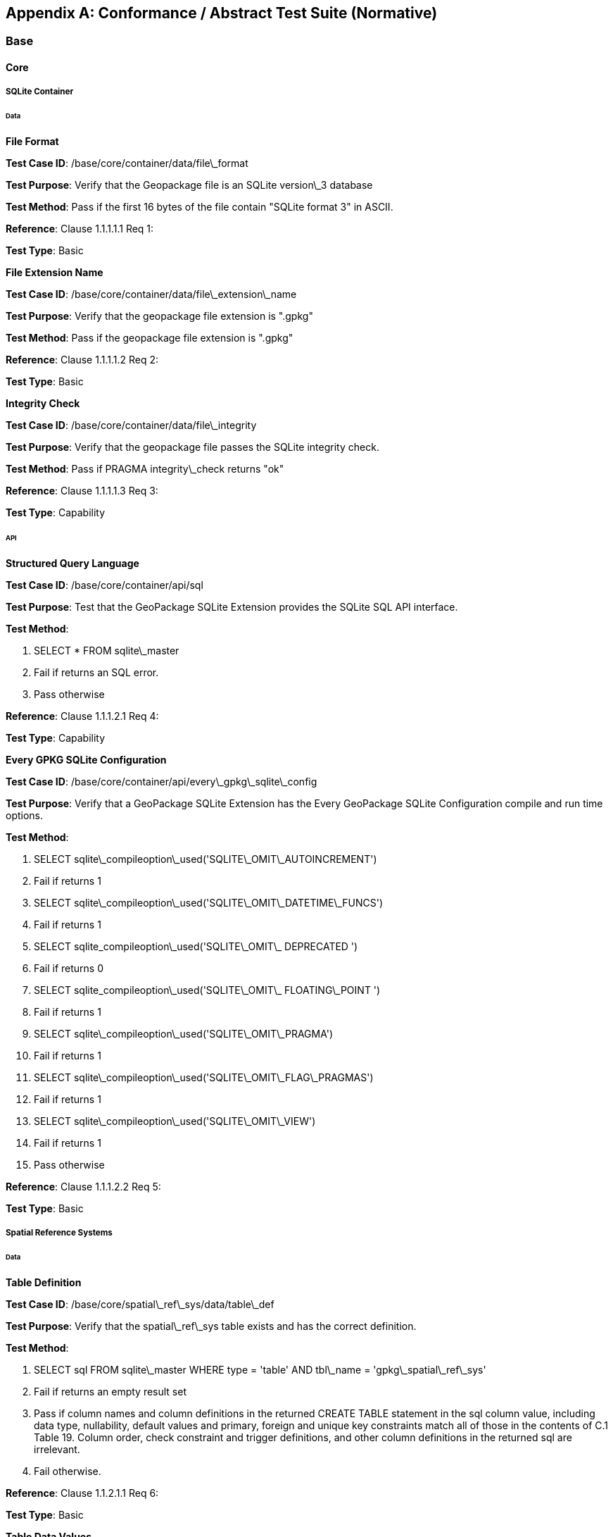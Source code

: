 [appendix]
== Conformance / Abstract Test Suite (Normative)

=== Base

==== Core

===== SQLite Container

====== Data

*File Format* 

**Test Case ID**: /base/core/container/data/file\_format

*Test Purpose*: Verify that the Geopackage file is an SQLite version\_3 database

*Test Method*: Pass if the first 16 bytes of the file contain "SQLite format 3" in ASCII.

*Reference*: Clause 1.1.1.1.1 Req 1:

*Test Type*: Basic

*File Extension Name* 

**Test Case ID**: /base/core/container/data/file\_extension\_name

*Test Purpose*: Verify that the geopackage file extension is ".gpkg"

*Test Method*: Pass if the geopackage file extension is ".gpkg"

*Reference*: Clause 1.1.1.1.2 Req 2:

*Test Type*: Basic
 
*Integrity Check* 

**Test Case ID**: /base/core/container/data/file\_integrity

*Test Purpose*: Verify that the geopackage file passes the SQLite integrity check.

*Test Method*: Pass if PRAGMA integrity\_check returns "ok"

*Reference*: Clause 1.1.1.1.3 Req 3:

*Test Type*: Capability
 
====== API

*Structured Query Language* 

**Test Case ID**: /base/core/container/api/sql

*Test Purpose*: Test that the GeoPackage SQLite Extension provides the SQLite SQL API
 interface.

*Test Method*:

1. SELECT * FROM sqlite\_master
2. Fail if returns an SQL error.
3. Pass otherwise

*Reference*:     Clause 1.1.1.2.1 Req 4:

*Test Type*:     Capability
 
*Every GPKG SQLite Configuration* 

**Test Case ID**: /base/core/container/api/every\_gpkg\_sqlite\_config

*Test Purpose*: Verify that a GeoPackage SQLite Extension has the Every GeoPackage
 SQLite Configuration compile and run time options.

*Test Method*:

1. SELECT sqlite\_compileoption\_used('SQLITE\_OMIT\_AUTOINCREMENT')
2.    Fail if returns 1
3.    SELECT sqlite\_compileoption\_used('SQLITE\_OMIT\_DATETIME\_FUNCS')
4.    Fail if returns 1
5.    SELECT sqlite\_compileoption\_used('SQLITE\_OMIT\_ DEPRECATED ')
6.    Fail if returns 0
7.    SELECT sqlite\_compileoption\_used('SQLITE\_OMIT\_ FLOATING\_POINT ')
8.    Fail if returns 1
9.    SELECT sqlite\_compileoption\_used('SQLITE\_OMIT\_PRAGMA')
10.   Fail if returns 1
11.   SELECT sqlite\_compileoption\_used('SQLITE\_OMIT\_FLAG\_PRAGMAS')
12.   Fail if returns 1
13.   SELECT sqlite\_compileoption\_used('SQLITE\_OMIT\_VIEW')
14.   Fail if returns 1
15.   Pass otherwise

*Reference*:     Clause 1.1.1.2.2 Req 5:

*Test Type*:     Basic

===== Spatial Reference Systems

====== Data

*Table Definition* 


**Test Case ID**: /base/core/spatial\_ref\_sys/data/table\_def

*Test Purpose*: Verify that the spatial\_ref\_sys table exists and has the correct definition.

*Test Method*:

1. SELECT sql FROM sqlite\_master WHERE type = 'table' AND tbl\_name = 'gpkg\_spatial\_ref\_sys'
2. Fail if returns an empty result set
3. Pass if column names and column definitions in the returned CREATE TABLE
    statement in the sql column value, including data type, nullability, default values and
    primary, foreign and unique key constraints match all of those in the contents of C.1
    Table 19. Column order, check constraint and trigger definitions, and other column
    definitions in the returned sql are irrelevant.
4. Fail otherwise.

*Reference*:     Clause 1.1.2.1.1 Req 6:

*Test Type*:     Basic
 
*Table Data Values* 


**Test Case ID**: /base/core/spatial\_ref\_sys/data\_values\_default

*Test Purpose*: Verify that the spatial\_ref\_sys table contains the required default contents.

*Test Method*:

1. SELECT srid, auth\_name, auth\_srid, srtext FROM spatial\_ref\_sys WHERE srid = -1
    returns -1 "NONE" -1 "Undefined", AND
2. SELECT srid, auth\_name, auth\_srid, srtext FROM spatial\_ref\_sys WHERE srid = 0
    returns 0 "NONE" 0 "Undefined", AND
3. SELECT srid, auth\_name, auth\_srid, srtext FROM spatial\_ref\_sys WHERE srid =
    4326 returns 4326 epsg 4326 GEOGCS["WGS 84", DATUM["WGS\_1984",
  SPHEROID["WGS 84",6378137,298.257223563, AUTHORITY["EPSG","7030"]],
  AUTHORITY["EPSG","6326"]],PRIMEM["Greenwich",0,AUTHORITY["EPSG","
  8901"]],UNIT["degree",0.0174532925199433,AUTHORITY["EPSG","9122"]],
  AUTHORITY["EPSG","4326"]] (whitespace irrelevant)
4. Pass if tests 1-3 are met
5. Fail otherwise

*Reference*:     Clause 1.1.2.1.2 Req 7:

*Test Type*:     Capability


**Test Case ID**: /base/core/spatial\_ref\_sys/data\_values\_required

*Test Purpose*: Verify that the spatial\_ref\_sys table contains rows to define all srs\_id values
 used by features and tiles in a GeoPackage.

*Test Method*:

1. SELECT DISTINCT gc.srs\_id AS gc\_srid, srs.srs\_name, srs.srs\_id, srs.organization,
  srs.organization\_coordsys\_id, srs.definition FROM gpkg\_contents AS gc LEFT
  OUTER JOIN gpkg\_spatial\_ref\_sys AS srs ON srs.srs\_id = gc.srs\_id
2. Pass if no returned srs values are NULL.
3. Fail otherwise

*Reference*:     Clause Clause 1.1.2.1.2 Req 7:

===== Test Type: CapabilityContents

======   Data

*Table Definition* 


**Test Case ID**: /base/core/contents/data/table\_def

*Test Purpose*: Verify that the gpkg\_contents table exists and has the correct definition.

*Test Method*:

1. SELECT sql FROM sqlite\_master WHERE type = 'table' AND tbl\_name = 'gpkg\_contents'
2. Fail if returns an empty result set.
3. Pass if the column names and column definitions in the returned CREATE TABLE
  statement, including data type, nullability, default values and primary, foreign and
  unique key constraints match all of those in the contents of C.2 Table 20. Column
  order, check constraint and trigger definitions, and other column definitions in the
  returned sql are irrelevant.
4. Fail Otherwise

*Reference*:     Clause 1.1.3.1.1 Req 9:

*Test Type*:     Basic
 
*Table Data Values* 

**Test Case ID**: /base/core/contents/data/data\_values\_table\_name

*Test Purpose*: Verify that the table\_name column values in the gpkg\_contents table are
 valid.

*Test Method*:

1. SELECT DISTINCT gc.table\_name AS gc\_table, sm.tbl\_name
FROM gpkg\_contents AS ge LEFT OUTER JOIN sqlite\_master AS sm ON
gc.table\_name = sm.tbl\_name
2. Not testable if returns an empty result set.
3. Fail if any gpkg\_contents.table\_name value is NULL
4. Pass otherwise.

*Reference*:    Clause 1.1.3.1.2 Req 10:

*Test Type*:    Capability



**Test Case ID**: /base/core/contents/data/data\_values\_last\_change

*Test Purpose*: Verify that the gpkg\_contents table last\_change column values are in ISO
 8601 [41]format containing a complete date plus UTC hours, minutes, seconds and a
 decimal fraction of a second, with a 'Z' ('zulu') suffix indicating UTC.

*Test Method*:

1. SELECT last\_change from gpkg\_contents.
2. Not testable if returns an empty result set.
3. For each row from step 1
  - Fail if format of returned value does not match yyyy-mm-ddThh:mm:ss.hhhZ
  - Log pass otherwise
4. Pass if logged pass and no fails.

*Reference*:    Clause 1.1.3.1.2 Req 11:

*Test Type*:    Capability



**Test Case ID**: /base/core/contents/data/data\_values\_srs\_id

*Test Purpose*: Verify that the gpkg\_contents table srs\_id column values are defined in the
 gpkg\_spatial\_ref\_sys table.

*Test Method*:

1. SELECT srs\_id FROM gpkg\_contents
2. Not testable if returns an empty result set
3. SELECT srs\_id FROM gpkg\_contents WHERE srs\_id NOT IN (SELECT srs\_id
  FROM gpkg\_spatial\_ref\_sys)
4. Fail if does not return an empty result set
5. SELECT srs\_id FROM gpkg\_contents gc WHERE data\_type = 'features' AND srs\_id
  NOT IN (SELECT srs\_id FROM gpkg\_geometry\_columns WHERE table\_name =
  gc.table\_name)
6. Fail if does not return an empty result set
7. Pass otherwise

*Reference*:    Clause Clause 1.1.3.1.2 Req 12:

*Test Type*:    Capability


=== Options


**Test Case ID**: /opt/valid\_geopackage

*Test Purpose*: Verify that a GeoPackage contains a features or tiles table and gpkg\_contents
 table row describing it.

*Test Method*:

1.   Execute test /opt/features/contents/data/features\_row
2.   Pass if test passed
3.   Execute test /opt/tiles/contents/data/tiles\_row
4.   Pass if test passed
5.   Fail otherwise

*Reference*:     Clause 2 Req 13:

*Test Type*:     Capability
 
==== Features

===== Contents

======   Data

*Contents Table Feature Row* 


**Test Case ID**: /opt/features/contents/data/features\_row

*Test Purpose*: Verify that the gpkg\_contents table\_name value table exists, and is
 apparently not a tiles table for every row with a data\_type column value of "features"

*Test Method*:

1. SELECT table\_name FROM gpkg\_contents where data\_type="features"
2. Fail if returns empty result set
3. For each row from step 1
  * PRAGMA table\_info(table\_name)
  * Fail if returns an empty result set
  * Fail if result set contains four rows where the name column values are "zoom\_level","tile\_column","tile\_row", and "tile\_data"
  * Fail if result set does not contain one row where the pk column value is 1 and the type column value is "INTEGER"
4. Pass if no fails

*Reference*:     Clause 2.1.2.1.1 Req 14:

*Test Type*:     Capability
 
===== Geometry Encoding

======   Data

*BLOB Format* 


**Test Case ID**: /opt/features/geometry\_encoding/data/blob

*Test Purpose*: Verify that geometries stored in feature table geometry columns are encoded
 in the GeoPackageBinary format.

*Test Method*:

1. SELECT table\_name AS tn, column\_name AS cn FROM gpkg\_geometry\_columns
  WHERE table\_name IN (SELECT table\_name FROM gpkg\_contents WHERE
  data\_type = 'features')
2. Not testable if returns an empty result set
3. For each row from step 1
  * SELECT cn FROM tn
  * Not testable if none found
  * For each cn value from step a
      -  Fail if the first three bytes of each gc are not "GPB"
      -  Fail if gc.version\_number is not 0
      -  Fail if ST\_IsEmpty(cn value) = 1 and gc.flags.envelope != 0 and envelope values are not NaN
4. Pass if no fails

*Reference*:    Clause 2.1.3.1.1 Req 15:

*Test Type*:    Capability
 
======   API

*Minimal Runtime SQL Functions* 


**Test Case ID**: /opt/features/geometry\_encoding/sql\_func

*Test Purpose*: Verify that a GeoPackage SQLite Extension provides the GeoPackage
 Minimal Runtime SQL functions.

*Test Method*:

1. Open Geometry Test Data Set GeoPackage with GeoPackage SQLite Extension
2. For each Geometry Test Data Set &lt;gtype\_test&gt; data table row for each assignable
      (gtype, atype) and non-assignable (ntype, atype) combination of geometry type in
      Annex G, for an assortment of srs\_ids, for an assortment of coordinate values,
      without and with z and / or m values, in both big and little endian encodings:
      - SELECT 'Fail' FROM &lt;gtype\_test&gt; WHERE ST\_SRID(geom) != srs\_id
      - SELECT 'Fail' FROM &lt;gtype\_test&gt; WHERE ST\_GeometryType(geom) !=
          atype
      - SELECT 'Fail' FROM &lt;gtype\_test&gt; WHERE GPKG\_IsAssignable(gtype,
          atype) = 0
      - SELECT 'Fail' FROM &lt;gtype\_test&gt; WHERE GPKG\_IsAssignable(ntype,
          atype) = 1
      - SELECT 'Fail' FROM &lt;gtype\_test&gt; WHERE ST\_Is3D(geom) != is3d
      - SELECT 'Fail' FROM &lt;gtype\_test&gt; WHERE ST\_IsMeasured(geom) != ism
      - SELECT 'Fail' FROM &lt;gtype\_test&gt; WHERE ST\_MinX(geom) != minx
      - SELECT 'Fail' FROM &lt;gtype\_test&gt; WHERE ST\_MaxX(geom) != maxx
      - SELECT 'Fail' FROM &lt;gtype\_test&gt; WHERE ST\_MinY(geom) != miny
      - SELECT 'Fail' FROM &lt;gtype\_test&gt; WHERE ST\_MaxY(geom) != maxy
      - SELECT 'Fail' FROM &lt;gtype\_test&gt; WHERE ST\_MinZ(geom) != minz
      - SELECT 'Fail' FROM &lt;gtype\_test&gt; WHERE ST\_MaxZ(geom) != maxz
      - SELECT 'Fail' FROM &lt;gtype\_test&gt; WHERE ST\_MinM(geom) != minm
      - SELECT 'Fail' FROM &lt;gtype\_test&gt; WHERE ST\_MaxM(geom) != maxm
3. Pass if no 'Fail' selected from step 2

*Reference*:    Clause 2.1.3.2.1 Req 16:

*Test Type*:    Capability
 
===== Geometry Types

======  Data

*Core Types* 

**Test Case ID**: /opt/features/geometry\_encoding/data/core\_types\_existing\_sparse\_data

*Test Purpose*: Verify that existing basic simple feature geometries are stored in valid GeoPackageBinary format encodings.

*Test Method*:

1. SELECT table\_name FROM gpkg\_geometry\_columns
2. Not testable if returns an empty result set
3. SELECT table\_name AS tn, column\_name AS cn FROM gpkg\_geometry\_columns
    WHERE table\_name IN (SELECT table\_name FROM gpkg\_contents WHERE
    data\_type = 'features'),
4. Fail if returns an empty result set
5. For each row from step 3
     - SELECT cn FROM tn;
     - For each row from step a, if bytes 2-5 of cn.wkb as uint32 in endianness of
            gc.wkb byte 1of cn from #1 are a geometry type value from Annex G Table 46,
            then
         +     Log cn.header values, wkb endianness and geometry type
         +     If cn.wkb is not correctly encoded per ISO 13249-3 clause 5.1.46 then log
                fail
         +      If cn.flags.E is 1 - 4 and some cn.wkbx is outside of cn.envelope.minx,maxx
                then log fail
         +      If cn.flags.E is 1 - 4 and some gc.wkby is outside of cn.envelope.miny,maxy
                then log fail
         +      If cn.flags.E is 2,4 and some gc.wkb.z is outside of cnenvelope.minz,maxz
                then log fail
         +      If cn.flags.E is 3,4 and some gc.wkb.m is outside of cn.envelope.minm,maxm
                then log fail
         +      If cn.flags.E is 5-7 then log fail
         +      Otherwise log pass

6. Pass if log contanins pass and no fails

*Reference*:     Clause 2.1.4.1.1 Req 17:

*Test Type*:     Capability


**Test Case ID**: /opt/features/geometry\_encoding/data/core\_types\_all\_types\_test\_data

*Test Purpose*: Verify that all basic simple feature geometry types and options are stored in valid GeoPackageBinary format encodings.

*Test Method*:

1. Open GeoPackage that has feature geometry values of geometry type in Annex G, for
  an assortment of srs\_ids, for an assortment of coordinate values, without and with z
  and / or m values, in both big and little endian encodings:
2. /opt/features/geometry\_encoding/data/core\_types\_existing\_sparse\_data
3. Pass if log contains pass record for big and little endian GPB headers containing big
  and little endian WKBs for 0-1 envelope contents indicator codes for every geometry
  type value from Annex G Table 46 without and with z and/or m values.
4. Fail otherwise

*Reference*:     Clause 2.1.4.1.1 Req 17:

*Test Type*:     Capability
 
===== Geometry Columns

====== Data

*Table Definition* 


**Test Case ID**: /opt/features/geometry\_columns/data/table\_def

*Test Purpose*: Verify that the gpkg\_geometry\_columns table exists and has the correct
 definition.

*Test Method*:

1. SELECT sql FROM sqlite\_master WHERE type = 'table' AND tbl\_name =
    'gpkg\_geometry\_columns'
2. Fail if returns an empty result set.
3. Pass if the column names and column definitions in the returned Create TABLE
    statement in the sql column value, including data type, nullability, default values and
    primary, foreign and unique key constraints match all of those in the contents of C.4
    Table 22. Column order, check constraint and trigger definitions, and other column
    definitions in the returned sql are irrelevant.
4. Fail otherwise.

*Reference*:     Clause 2.1.5.1.1 Req 18:

*Test Type*:     Basic
 
*Table Data Values* 


**Test Case ID**: /opt/features/geometry\_columns/data/data\_values\_table\_name

*Test Purpose*: Verify that the table\_name column values in the gpkg\_geometry\_columns
 table are valid.

*Test Method*:

1. SELECT DISTINCT table\_name FROM gpkg\_geometry columns
2. Not testable if returns an empty result set.
3. For each row from setp 1
    - Fail if table\_name value is NULL
4. SELECT DISTINCT ggc.table\_name AS ggc\_table, gc.table\_name
    FROM gpkg\_geometry\_columns AS ggc LEFT OUTER JOIN geopackage\_contents
    AS gc ON ggc.table\_name = gc.table\_name
5. For each row from step 4
    - Fail if ggc.table\_name != gc.table\_name
6. Pass if no fails.

*Reference*:     Clause 2.1.5.1.2 Req 19:

*Test Type*:     Capability



**Test Case ID**: /opt/features/geometry\_columns/data/data\_values\_column\_name

*Test Purpose*: Verify that the column\_name column values in the gpkg\_geometry\_columns
table are valid.

*Test Method*:

1. SELECT table\_name, column\_name FROM gpkg\_geometry\_columns
2. Not testable if returns an empty result set
3. For each row from step 1
    - PRAGMA table\_info(table\_name)
    - Fail if gpkg\_geometry\_columns.column\_name value does not equal a name
	column value returned by PRAGMA table\_info.

Pass if no fails.

*Reference*:   Clause 2.1.5.1.2 Req 20:

*Test Type*: Capability


**Test Case ID**: /opt/features/geometry\_columns/data/data\_values\_geometry\_type\_name

*Test Purpose*: Verrify that the geometry\_type\_name column values in the
gpkg\_geometry\_columns table are valid.

*Test Method*:

1. SELECT DISTINCT geometry\_type\_name from gpkg\_geometry\_columns
2. Not testable if returns an empty result set
3. For each row from step 1
    - Fail if a returned geometry\_type value is not in Table 46 or Table 47 in Annex G
4. Pass if no fails.

*Reference*:     Clause 2.1.5.1.2 Req 21:

*Test Type*:     Capability


**Test Case ID**: /opt/features/geometry\_columns/data/data\_values\_srs\_id

*Test Purpose*: Verify that the gpkg\_geometry\_columns table srs\_id column values are
defined in the gpkg\_spatial\_ref\_sys table.

*Test Method*:

1. SELECT srs\_id FROM gpkg\_geometry\_columns
2. Not testable if returns an empty result set
3. SELECT srs\_id FROM gpkg\_geometry\_columns WHERE srs\_id NOT IN (SELECT
    srs\_id FROM gpkg\_spatial\_ref\_sys)
4. Fail if does not return an empty result set
5. Pass otherwise.

*Reference*:     Clause 2.1.5.1.2 Req 22:

*Test Type*:     Capability


**Test Case ID**: /opt/features/geometry\_columns/data/data\_values\_z

*Test Purpose*: Verify that the gpkg\_geometry\_columns table z column values are valid.

*Test Method*:

1.   SELECT z FROM gpkg\_geometry\_columns
2.   Not testable if returns an empty result set
3.   SELECT z FROM gpkg\_geometry\_columns WHERE z NOT IN (1,2,3)
4.   Fail if does not return an empty result set
5.   Pass otherwise.

*Reference*:     Clause 2.1.5.1.2 Req 23:

*Test Type*:     Capability



**Test Case ID**: /opt/features/geometry\_columns/data/data\_values\_m

*Test Purpose*: Verify that the gpkg\_geometry\_columns table m column values are valid.

*Test Method*:

1.   SELECT m FROM gpkg\_geometry\_columns
2.   Not testable if returns an empty result set
3.   SELECT m FROM gpkg\_geometry\_columns WHERE m NOT IN (1,2,3)
4.   Fail if does not return an empty result set
5.   Pass otherwise.

*Reference*:     Clause 2.1.5.1.2 Req 24:

*Test Type*:     Capability


===== Vector Features User Data Tables

====== Data

*Table Definition* 


**Test Case ID**: /opt/features/vector\_features/data/feature\_table\_integer\_primary\_key

*Test Purpose*: Verify that every vector features user data table has an integer primary key.

*Test Method*:

1. SELECT table\_name FROM gpkg\_contents WERE data\_type = 'features'
2. Not testable if returns an empty result set
3. For each row from step 1
   - PRAGMA table\_info(table\_name)
   - Fail if returns an empty result set
   - Fail if result set does not contain one row where the pk column value is 1 and the not
       null column value is 1 and the type column value is "INTEGER"
4. Pass if no fails.

*Reference*:     Clause 2.1.6.1.1 Req 25:

*Test Type*:     Basic

**Test Case ID**: /opt/features/vector/features/data/feature\_table\_one\_geometry\_column

*Test Purpose*: Verify that every vector features user data table has one geometry column.

*Test Method*:

1. SELECT table\_name FROM gpkg\_contents WERE data\_type = 'features'
2. Not testable if returns an empty result set
3. For each row table name from step 1
   - SELECT column\_name from gpkg\_geometry\_columns where table\_name = row
       table name
   - Fail if returns more than one column name
4. Pass if no fails
  
*Reference*: Clause 2.1.6.1.1 Req 26:
  
*Test Type*: Capability

*Table Data Values* 

**Test Case ID**: /opt/features/vector\_features/data/data\_values\_geometry\_type

*Test Purpose*: Verify that the geometry type of feature geometries are of the type or are
 assignable for the geometry type specified by the gpkg\_geometry columns table
 geometry\_type\_name column value.

*Test Method*:

1. SELECT table\_name AS tn, column\_name AS cn, geometry\_type\_name AS gt\_name
  FROM gpkg\_geometry\_columns WHERE table\_name IN (SELECT table\_name
  FROM gpkg\_contents WHERE data\_type = 'features')
2. Not testable if returns an empty result set
3. For each row from step 1
  - SELECT DISTINCT ST\_GeometryType(cn) FROM tn
  - For each row actual\_type\_name from step a
      +    SELECT GPKG\_IsAssignable(geometry\_type\_name, actual\_type\_name)
      +    Fail if any returned 0
4. Pass if no fails

*Reference*:     Clause 2.1.6.1.2 Req 27:

*Test Type*:     Capability



**Test Case ID**: /opt/features/vector\_features/data/tata\_value\_geometry\_srs\_id

*Test Purpose*: Verify the the srs\_id of feature geometries are the srs\_id specified for the
 gpkg\_geometry\_columns table srs\_id column value.

*Test Method*:

1. SELECT table\_name AS tn, column\_name AS cn, srs\_id AS gc\_srs\_id FROM
  gpkg\_geometry\_columns WHERE table\_name IN (SELECT table\_name FROM
  gpkg\_contents where data\_type = 'features')
2. Not testable if returns an empty result set
3. For each row from step 1
  - SELECT DISTINCT st\_srid(cn) FROM tn
  - For each row from step a
    +     Fail if returnvalue not equal to gc\_srs\_id
4. Pass if no fails

*Reference*:     Clause 2.1.6.1.2 Req 28:

*Test Type*:     Capability
 
==== Tiles

===== Contents

======   Data

*Contents Table - Tiles Row* 


**Test Case ID**: /opt/tiles/contents/data/tiles\_row

*Test Purpose*: Verify that the gpkg\_contents table\_name value table exists and is apparently
 a tiles table for every row with a data\_type column value of "tiles".

*Test Method*:

1. SELECT table\_name FROM gpkg\_contents WHERE data\_type = "tiles"
2. Fail if returns empty result set
3. For each row from step 1
  - PRAGMA table\_info(table\_name)
  - Fail if returns an empty result set
  - Fail if result set does not contain one row where the pk column value is 1 and the
      not null column value is 1 and the type column value is "INTEGER"and the
      name column value is "id"
  - Fail if result set does not contain four other rows where the name column values
      are "zoom\_level","tile\_column","tile\_row", and "tile\_data".
4. Pass if no fails.

*Reference*:     Clause 2.2.2.1.1 Req 29:

*Test Type*:     Capability
 
===== Zoom Levels

======   Data

*Zoom Times Two* 


**Test Case ID**: /opt/tiles/zoom\_levels\_data\_zoom\_times\_two

*Test Purpose*: Verify that by default zoom level pixel sizes for tile matrix user data tables
 vary by powers of 2 between adjacent zoom levels in the tile matrix metadata table.

*Test Method*:

1. SELECT CASE
  WHEN (SELECT tbl\_name FROM sqlite\_master WHERE tbl\_name =
  'gpkg\_extensions') = 'gpkg\_extensions' THEN
  (SELECT table\_name FROM geopackage\_contents WHERE data\_type = 'tiles' AND
  table\_name NOT IN
    (SELECT table\_name from gpkg\_extensions WHERE extension\_name =
  'gpkg\_zoom\_other'))
  ELSE (SELECT table\_name FROM geopackage\_contents WHERE data\_type =
  'tiles')
  END;
2. Not testable if returns empty result set
3. For each row table\_name from step 1
  - SELECT zoom\_level, pixel\_x\_size, pixel\_y\_size FROM tile\_matrix\_metadata
	WHERE table\_name = selected table name ORDER BY zoom\_level ASC
  - Not testable if returns empty result set, or only one row
  - Not testable if there are not two rows with adjacent zoom levels
  - Fail if any pair of rows for adjacent zoom levels have pixel\_x\_size or
      pixel\_y\_size values that differ by other than powers of two
4. Pass if no fails

*Reference*:      Clause 2.2.3.1.1 Req 30:

*Test Type*:      Capability

===== Tile Encoding PNG

====== Data

*MIME Type PNG* 


**Test Case ID**: /opt/tiles/tiles\_encoding/data/mime\_type\_png

*Test Purpose*: Verify that a tile matrix user data table that contains tile data that is not
 MIME type image/jpeg by default contains tile data in MIME type image/png.

*Test Method*:

1. SELECT CASE
    WHEN (SELECT tbl\_name FROM sqlite\_master WHERE tbl\_name =
    'gpkg\_extensions') = 'gpkg\_extensions' THEN
    (SELECT table\_name FROM geopackage\_contents WHERE data\_type = 'tiles' AND
    table\_name NOT IN
    (SELECT table\_name from gpkg\_extensions WHERE extension\_name IN
    ('gpkg\_webp','gpkg\_tiff','gpkg\_nitf')))
    ELSE (SELECT table\_name FROM geopackage\_contents WHERE data\_type =
    'tiles')
    END;
2. Not testable if returns empty result set
3. For each row tbl\_name from step 1
    - SELECT tile\_data FROM tbl\_name
    - For each row tile\_data from step a
	+ Pass if tile data in MIME type image/png
4. Fail if no passes

*Reference*:      Clause 2.2.4.1.1 Req 31:

*Test Type*:      Capability
 
===== Tile Encoding JPEG

====== Data

*MIME Type JPEG* 


**Test Case ID**: /opt/tiles/tiles\_encoding/data/mime\_type\_jpeg

*Test Purpose*: Verify that a tile matrix user data table that contains tile data that is not
 MIME type image/png by default contains tile data in MIME type image/jpeg.

*Test Method*:

1. SELECT CASE
  WHEN (SELECT tbl\_name FROM sqlite\_master WHERE tbl\_name =
  'gpkg\_extensions') = 'gpkg\_extensions' THEN
  (SELECT table\_name FROM geopackage\_contents WHERE data\_type = 'tiles' AND
  table\_name NOT IN
    (SELECT table\_name from gpkg\_extensions WHERE extension\_name IN
  ('gpkg\_webp','gpkg\_tiff','gpkg\_nitf')))
  ELSE (SELECT table\_name FROM geopackage\_contents WHERE data\_type =
  'tiles')
  END;
2. Not testable if returns empty result set
3. For each row tbl\_name from step 1
  - SELECT tile\_data FROM tbl\_name
  - For each row tile\_data from step a
      +   Pass if tile data in MIME type image/jpeg
4. Fail if no passes

*Reference*:    Clause 2.2.5.1.1 Req 32:

*Test Type*:    Capability
 
===== Tile Matrix Metadata

====== Data

*Table Definition* 


**Test Case ID**: /opt/tiles/tile\_matrix\_metadata/data/table\_def

*Test Purpose*: Verify that the gpkg\_tile\_matrix\_metadata table exists and has the correct
 definition.

*Test Method*:

1. SELECT sql FROM sqlite\_master WHERE type = 'table' AND tbl\_name =
  'gpkg\_tile\_matrix\_metadata'
2. Fail if returns an empty result set.
3. Pass if the column names and column definitions in the returned CREATE TABLE
  statement in the sql column value,, including data type, nullability, default values and
  primary, foreign and unique key constraints match all of those in the contents of C.7
  Table 25. Column order, check constraint and trigger definitions, and other column
  definitions in the returned sql are irrelevant.
4. Fail otherwise.

*Reference*:    Clause 2.2.6.1.1 Req 33:

*Test Type*:    Basic


*Table Data Values* 

**Test Case ID**: /opt/tiles/tile\_matrix\_metadata/data\_values\_table\_name

*Test Purpose*: Verify that values of the gpkg\_tile\_matrix\_metadata table\_name column
 reference values in the gpkg\_contents table\_name column for rows with a data type of
 "tiles".

*Test Method*:

1. SELECT table\_name FROM gpkg\_tile\_matrix\_metadata
2. Not testable if returns an empty result set
3. SELECT table\_name FROM gpkg\_tile\_matrix\_metadata tmm WHERE table\_name
    NOT IN (SELECT table\_name FROM gpkg\_contents gc WHERE tmm.table\_name =
    gc.table\_name)
4. Fail if result set contains any rows
5. Pass otherwise
  
*Reference*:    Clause 2.2.6.1.2 Req 34:

*Test Type*:    Capability


**Test Case ID**: /opt/tiles/tile\_matrix\_metadata/data/data\_values\_zoom\_level\_rows

*Test Purpose*: Verify that the gpkg\_tile\_matrix\_metadata table contains a row record for
each zoom level that contains one or more tiles in each tile matrix user data table.

*Test Method*:

1. SELECT table\_name AS &lt;user\_data\_tiles\_table&gt; from gpkg\_contents where
    data\_type = 'tiles'
2. Not testable if returns an empty result set
3. For each row from step 1
    - SELECT DISTINCT gtmm.zoom\_level AS gtmm\_zoom, udt.zoom\_level AS
	udtt\_zoom FROM tile\_matrix\_metadata AS gtmm
	LEFT OUTER JOIN &lt;user\_data\_tiles\_table&gt; AS udtt ON udtt.zoom\_level =
	gtmm.zoom\_level AND gtmm.t\_table\_name = '&lt;user\_data\_tiles\_table&gt;'
    - Fail if any gtmm\_zoom column value in the result set is NULL
4. Pass if no fails

*Reference*:    Clause 2.2.6.1.2 Req 35:

*Test Type*:    Capability


**Test Case ID**: /opt/tiles/tile\_matrix\_metadata/data/data\_values\_zoom\_level

*Test Purpose*: Verify that zoom level column values in the gpkg\_tile\_matrix\_metadata table
are not negative.

*Test Method*:

1.   SELECT zoom\_level FROM gpkg\_tile\_matrix\_metadata
2.   Not testable if returns an empty result set
3.   SELECT min(zoom\_level) FROM gpkg\_tile\_matrix\_metadata.
4.   Fail if less than 0.
5.   Pass otherwise.

*Reference*:    Clause 2.2.6.1.2 Req 36:

*Test Type*:    Capability


**Test Case ID**: /opt/tiles/tile\_matrix\_metadata/data/data\_values\_matrix\_width

*Test Purpose*: Verify that the matrix\_width values in the gpkg\_tile\_matrix\_metadata table
are valid.

*Test Method*:

1.   SELECT matrix\_width FROM gpkg\_tile\_matrix\_metadata
2.   Not testable if returns an empty result set
3.   SELECT min(matrix\_width) FROM gpkg\_tile\_matrix\_metadata.
4.   Fail if less than 1.
5.   Pass otherwise.

*Reference*:     Clause 2.2.6.1.2 Req 37:

*Test Type*:     Capabilty


**Test Case ID**: /opt/tiles/tile\_matrix\_metadata/data/data\_values\_matrix\_height

*Test Purpose*: Verify that the matrix\_height values in the gpkg\_tile\_matrix\_metadata table
are valid.

*Test Method*:

1.   SELECT matrix\_height FROM gpkg\_tile\_matrix\_metadata
2.   Not testable if returns an empty result set
3.   SELECT min(matrix\_height) FROM gpkg\_tile\_matrix\_metadata.
4.   Fail if less than 1.
5.   Pass otherwise.

*Reference*:     Clause 2.2.6.1.2 Req 38:

*Test Type*:     Capability


**Test Case ID**: /opt/tiles/tile\_matrix\_metadata/data/data\_values\_tile\_width

*Test Purpose*: Verify that the tile\_width values in the gpkg\_tile\_matrix\_metadata table are
valid.

*Test Method*:

1.   SELECT tile\_width FROM gpkg\_tile\_matrix\_metadata
2.   Not testable if returns an empty result set
3.   SELECT min(tile\_width) FROM gpkg\_tile\_matrix\_metadata.
4.   Fail if less than 1.
5.   Pass otherwise.

*Reference*:     Clause 2.2.6.1.2 Req 39:

*Test Type*:     Capability


**Test Case ID**: /opt/tiles/tile\_matrix\_metadata/data/data\_values\_tile\_height

*Test Purpose*: Verify that the tile\_height values in the gpkg\_tile\_matrix\_metadata table are
valid.

*Test Method*:

1. SELECT tile\_height FROM gpkg\_tile\_matrix\_metadata
2.   Not testable if returns an empty result set
3.   SELECT min(tile\_height) FROM gpkg\_tile\_matrix\_metadata.
4.   Fail if less than 1.
5.   Pass otherwise.

*Reference*:    Clause 2.2.6.1.2 Req 40:

*Test Type*:    Capability


**Test Case ID**: /opt/tiles/tile\_matrix\_metadata/data/data\_values\_pixel\_x\_size

*Test Purpose*: Verify that the pixel\_x\_size values in the gpkg\_tile\_matrix\_metadata table
are valid.

*Test Method*:

1.   SELECT pixel\_x\_size FROM gpkg\_tile\_matrix\_metadata
2.   Not testable if returns an empty result set
3.   SELECT min(pixel\_x\_size) FROM gpkg\_tile\_matrix\_metadata.
4.   Fail if less than 0.
5.   Pass otherwise.

*Reference*:    Clause 2.2.6.1.2 Req 41:

*Test Type*:    Capability


**Test Case ID**: /opt/tiles/tile\_matrix\_metadata/data/data\_values\_pixel\_y\_size

*Test Purpose*: Verify that the pixel\_y\_size values in the gpkg\_tile\_matrix\_metadata table
are valid.

*Test Method*:

1.   SELECT pixel\_y\_size FROM gpkg\_tile\_matrix\_metadata
2.   Not testable if returns an empty result set
3.   SELECT min(pixel\_y\_size) FROM gpkg\_tile\_matrix\_metadata.
4.   Fail if less than 0.
5.   Pass otherwise.

*Reference*:    Clause 2.2.6.1.2 Req 42:

*Test Type*:    Capability


**Test Case ID**: /opt/tiles/tile\_matrix\_metadata/data/data\_values\_pixel\_size\_sort

*Test Purpose*: Verify that the pixel\_x\_size and pixel\_y\_size column values for zoom level
column values in a gpkg\_tile\_matrix\_metadata table sorted in ascending order are sorted in
descending order, showing that lower zoom levels are zoomed "out".

*Test Method*:

1. SELECT table\_name FROM gpkg\_contents WHERE data\_type = 'tiles'
2. Not testable if returns empty result set
3. For each row table\_name from step 1
    - SELECT zoom\_level, pixel\_x\_size, pixel\_y\_size from
	gpkg\_tile\_matrix\_metadata WHERE table\_name = row table name ORDER BY
	zoom\_level ASC
    - Not testable if returns empty result set
    - Fail if pixel\_x\_sizes are not sorted in descending order
    - Fail if pixel\_y\_sizes are not sorted in descending order
4. Pass if testable and no fails

*Reference*:     Clause 2.2.6.1.2 Req 43:

*Test Type*:     Capability

===== Tile Matrix User Data

====== Data

*Table Definition* 


**Test Case ID**: /opt/tiles/tile\_matrix/data/table\_def

*Test Purpose*: Verify that multiple tile matrix sets are stored in different tiles tables with
 unique names containing the required columns.

*Test Method*:

1. SELECT COUNT(table\_name) FROM gpkg\_contents WERE data\_type = "tiles"
2. Fail if less than 2
3. SELECT table\_name FROM gpkg\_contents WHERE data\_type = "tiles"
4. For each row from step 3
    - PRAGMA table\_info(table\_name)
    - Fail if returns an empty result set
    - Fail if result set does not contain one row where the pk column value is 1 and the
	not null column value is 1 and the type column value is "INTEGER"and the
	name column value is "id"
    - Fail if result set does not contain four other rows where the name column values
	are "zoom\_level","tile\_column","tile\_row", and "tile\_data".
5. Pass if no fails

*Reference*:     Clause 2.2.7.1.1 Req 44:

*Test Type*:     Basic
 
*Table Data Values* 


**Test Case ID**: /opt/tiles/tile\_matrix/data/data\_values\_zoom\_levels

*Test Purpose*: Verify that the zoom level column values in each tile matrix user data table
 are within the range of zoom levels defined by rows in the tile\_matrix\_metadata table.

*Test Method*:

1. SELECT DISTINCT table\_name AS &lt;user\_data\_tiles\_table&gt; FROM
  gpkg\_tile\_matrix\_metadata
2. Not testable if returns an empty result set
3. For each row &lt;user\_data\_tiles\_table&gt; from step 1
      - SELECT zoom\_level FROM &lt;user\_data\_tiles\_table&gt;
      - If result set not empty
	  + SELECT MIN(gtmm.zoom\_level) AS min\_gtmm\_zoom,
		  MAX(gtmm.zoom\_level) AS max\_gtmm\_zoom FROM
		  gpkg\_tile\_matrix\_metadata WHERE table\_name =
		  &lt;user\_data\_tiles\_table&gt;
	  + SELECT id FROM &lt;user\_data\_tiles\_table&gt; WHERE zoom\_level &lt;
		  min\_gtmm\_zoom
	  + Fail if result set not empty
	  + SELECT id FROM &lt;user\_data\_tiles\_table&gt; WHERE zoom\_level &gt;
		  max\_gtmm\_zoom
	  + Fail if result set not empty
	  + Log pass otherwise
4. Pass if logged pas and no fails

*Reference*:     Clause 2.2.7.1.2 Req 45:

*Test Type*:     Capability


**Test Case ID**: /opt/tiles/tile\_matrix/data/data\_values\_tile\_column

*Test Purpose*: Verify that the tile\_column column values for each zoom level value in each
tile matrix user data table are within the range of columns defined by rows in the
tile\_matrix\_metadata table.

*Test Method*:

1. SELECT DISTINCT table\_name AS &lt;user\_data\_tiles\_table&gt; FROM
    gpkg\_tile\_matrix\_metadata
2. Not testable if returns an empty result set
3. For each row &lt;user\_data\_tiles\_table&gt; from step 1
      + SELECT DISTINCT gtmm.zoom\_level AS gtmm\_zoom, gtmm.matrix\_width
	    AS gtmm\_width, udt.zoom\_level AS udt\_zoom, udt.tile\_column AS
	    udt\_column FROM tile\_matrix\_metadata AS gtmm LEFT OUTER JOIN
	    &lt;user\_data\_tiles\_table&gt; AS udt ON udt.zoom\_level = gtmm.zoom\_level AND
	    gtmm.t\_table\_name = '&lt;user\_data\_tiles\_table&gt;' AND (udt\_column &lt; 0 OR
	    udt\_column &gt; (gtmm\_width - 1))
      + Fail if any udt\_column value in the result set is not NULL
      + Log pass otherwise
4. Pass if logged pass and no fails

*Reference*:     Clause 2.2.7.1.2 Req 46:

*Test Type*:     Capability

**Test Case ID**: /opt/tiles/tile\_matrix\_data/data\_values\_tile\_row

*Test Purpose*: Verify that the tile\_row column values for each zoom level value in each tile
matrix user data table are within the range of rows defined by rows in the
tile\_matrix\_metadata table.

*Test Method*:

1. SELECT DISTINCT table\_name AS &lt;user\_data\_tiles\_table&gt; FROM
  gpkg\_tile\_matrix\_metadata
2. Not testable if returns an empty result set
3. For each row &lt;user\_data\_tiles\_table&gt; from step 1
      + SELECT DISTINCT gtmm.zoom\_level AS gtmm\_zoom, gtmm.matrix\_height
	  AS gtmm\_height, udt.zoom\_level AS udt\_zoom, udt.tile\_row AS udt\_row
	  FROM tile\_matrix\_metadata AS gtmm LEFT OUTER JOIN
	  &lt;user\_data\_tiles\_table&gt; AS udt ON udt.zoom\_level = gtmm.zoom\_level AND
	  gtmm.t\_table\_name = '&lt;user\_data\_tiles\_table&gt; ' AND (udt\_row &lt; 0 OR
	  udt\_row &gt; (gtmm\_height - 1))
      + Fail if any udt\_row value in the result set is not NULL
      + Log pass otherwise
4. Pass if logged pass and no fails

*Reference*:     Clause 2.2.7.1.2 Req 47:

*Test Type*:     Capability

==== Schema

===== Data Columns

====== Data

*Table Definition* 

**Test Case ID**: /opt/schema/data\_columns/data\_table\_def

*Test Purpose*: Verify that the gpkg\_data\_columns table exists and has the correct definition.

*Test Method*:

1. SELECT sql FROM sqlite\_master WHERE type = 'table' AND tbl\_name = 'gpkg\_data\_columns'
2. Fail if returns an empty result set
3. Pass if column names and column definitions in the returned CREATE TABLE
    statement in the sql column value, including data type, nullability, default values and
    primary, foreign and unique key constraints match all of those in the contents of C.1
    Table 32. Column order, check constraint and trigger definitions, and other column
    definitions in the returned sql are irrelevant.
4. Fail otherwise.

*Reference*:     Clause 2.3.1.1.1 Req 48:

*Test Type*:     Basic

*Data Values* 

**Test Case ID**: /opt/schema/data\_columns/data/data\_values\_table\_name

*Test Purpose*: Verify that values of the gpkg\_data\_columns table\_name column reference
 values in the gpkg\_contents table\_name column.

*Test Method*:

1. SELECT table\_name FROM gpkg\_data columns
2. Not testable if returns an empty result set
3. SELECT table\_name FROM gpkg\_data\_columns gdc WHERE table\_name NOT IN
    (SELECT table\_name FROM gpkg\_contents gc WHERE gdc.table\_name =
    gc.t\_table\_name)
4. Fail if result set contains any rows
5. Pass otherwise

*Reference*:     Clause 2.3.1.1.2 Req 49:

*Test Type*:     Capability



**Test Case ID**: /opt/schema/data\_columns/data/data\_values\_column\_name

*Test Purpose*: Verify that for each gpkg\_data\_columns row, the column\_name value is the
 name of a column in the table\_name table.

*Test Method*:

1. SELECT table\_name, column\_name FROM gpkg\_data\_columns
2. Not testable if returns an empty result set
3. For each row from step 1
    + PRAGMA table\_info(table\_name)
    + Fail if gpkg\_data\_columns.column\_name value does not equal a name column
	value returned by PRAGMA table\_info.
4. Pass if no fails.

*Reference*:     Clause 2.3.1.1.2 Req 50:

*Test Type*:     Capability


==== Metadata

===== Metadata Table

====== Data

*Table Definition* 


**Test Case ID**: /opt/metadata/metadata/data/table\_def

*Test Purpose*: Verify that the gpkg\_metadata table exists and has the correct definition.

*Test Method*:

1. SELECT sql FROM sqlite\_master WHERE type = 'table' AND tbl\_name = 'gpkg\_metadata'
2. Fail if returns an empty result set.
3. Pass if the column names and column definitions in the returned Create TABLE
    statement in the sql column value, including data type, nullability, default values and
    primary, foreign and unique key constraints match all of those in the contents of
    Table 33. Column order, check constraint and trigger definitions, and other column
    definitions in the returned sql are irrelevant.
4. Fail otherwise.

*Reference*:     Clause 2.4.2.1.1 Req 51:

*Test Type*:     Basic
 
*Table Data Values* 


**Test Case ID**: /opt/metadata/metadata/data/data\_values\_md\_scope

*Test Purpose*: Verify that each of the md\_scope column values in a gpkg\_metadata table is
 one of the name column values from Table 11 in clause 2.4.2.1.2.

*Test Method*:

1. SELECT md\_scope FROM gpkg\_metadata
2. Not testable if returns an empty result set
3. For each row returned from step 1
  - Fail if md\_scope value not one of the name column values from Table 11 in clause 2.4.2.1.2
4. Pass if no fails

*Reference*:    Clause 2.4.2.1.2 Req 52:

*Test Type*:    Capabilities

===== Metadata Reference Table

====== Data

*Table Definition* 


**Test Case ID**: /opt/metadata/metadata\_reference\_data\_table\_def

*Test Purpose*: Verify that the gpkg\_metadata\_reference table exists and has the correct
 definition.

*Test Method*:

1. SELECT sql FROM sqlite\_master WHERE type = 'table' AND tbl\_name = 'gpkg\_metadata\_reference'
2. Fail if returns an empty result set.
3. Pass if the column names and column definitions in the returned Create TABLE
  statement in the sql column value, including data type, nullability, default values and
  primary, foreign and unique key constraints match all of those in the contents of
  Table 34. Column order, check constraint and trigger definitions, and other column
  definitions in the returned sql are irrelevant.
4. Fail otherwise.

*Reference*:    Clause 2.4.3.1.1 Req 53:

*Test Type*:    Basic

*Data Values* 


**Test Case ID**: /opt/metadata/metadata\_reference/data/data\_values\_reference\_scope

*Test Purpose*: Verify that gpkg\_metadata\_reference table reference\_scope column values
 are valid.

*Test Method*:

1. SELECT reference\_scope FROM gpkg\_metadata\_reference
2. Not testable if returns an empty result set
3. SELECT reference\_scope FROM gpkg\_metadata\_reference WHERE
  reference\_scope NOT IN ('geopackage','table','column','row','row/col')
4. Fail if does not return an empty result set
5. Pass otherwise.

*Reference*:    Clause 2.4.3.1.2 Req 54:

*Test Type*:    Capability



**Test Case ID**: /opt/metadata/metadata\_reference/data/data\_values\_table\_name

*Test Purpose*: Verify that gpkg\_metadata\_reference table\_name column values are NULL
for rows with reference\_scope values of 'geopackage', and reference gpkg\_contents
table\_name values for all other reference\_scope values.

*Test Method*:

1. SELECT table\_name FROM gpkg\_metadata\_reference
2. Not testable if returns an empty result set
3. SELECT table\_name FROM gpkg\_metadata\_reference WHERE reference\_scope = 'geopackage'
4. Fail if result set contains any non-NULL values
5. SELECT table\_name FROM metadata\_reference WHERE reference\_scope != 'geopackage' AND table\_name NOT IN (SELECT table\_name FROM gpkg\_contents)
6. Fail if result set is not empty
7. Pass otherwise.

*Reference*:    Clause 2.4.3.1.2 Req 55:

*Test Type*:    Capability


**Test Case ID**: /opt/metadata/metadata\_reference/data/data\_values\_column\_name

*Test Purpose*: Verify that gpkg\_metadata\_reference column\_name column values are
NULL for rows with reference scope values of 'geopackage', 'table', or 'row', and contain
the name of a column in table\_name table for other reference scope values.

*Test Method*:

1. SELECT column\_name FROM gpkg\_metadata\_reference
2. Not testable if returns an empty result set
3. SELECT column\_name FROM gpkg\_metadata\_reference WHERE reference\_scope
    IN ('geopackage', 'table', 'row')
4. Fail if result set contains any non-NULL values
5. SELECT &lt;table\_name&gt;, &lt;column\_name&gt; FROM metadata\_reference WHERE
    reference\_scope NOT IN ('geopackage', 'table', 'row')
6. For each row from step 5
    - SELECT sql FROM sqlite\_master WHERE type = 'table' AND tbl\_name = '&lt;table\_name&gt;'
    - Fail if returns an empty result set.
    - Fail if the one of the column names in the returned sql Create TABLE statement
	is not &lt;column\_name&gt;
    - Log pass otherwise
7. Pass if logged pass and no fails.

*Reference*:    Clause 2.4.3.1.2 Req 56:

*Test Type*:    Capability


**Test Case ID**: /opt/metadata/metadata\_reference/data/data\_values\_row\_id\_value

*Test Purpose*: Verify that gpkg\_metadata\_reference row\_id\_value column values are NULL
for rows with reference scope values of 'geopackage', 'table', or 'row', and contain the
ROWID of a row in the table\_name for other reference scope values.

*Test Method*:

1. SELECT row\_id\_value FROM gpkg\_metadata\_reference
2. Not testable if returns an empty result set
3. SELECT row\_id\_value FROM gpkg\_metadata\_reference WHERE reference\_scope
    IN ('geopackage', 'table', 'row')
4. Fail if result set contains any non-NULL values
5. For each SELECT &lt;table\_name&gt;, &lt;row\_id\_value&gt; FROM gpkg\_metadata\_reference
    WHERE reference\_scope NOT IN ('geopackage', 'table', 'row')
6. For each row from step 5
    - SELECT * FROM &lt;table\_name&gt; WHERE ROWID = &lt;row\_id\_value&gt;
    - Fail if result set is empty
    - Log pass otherwise
7. Pass if logged pass and no fails.

*Reference*:    Clause 2.4.3.1.2 Req 57:

*Test Type*:    Capability


**Test Case ID**: /opt/metadata/metadata\_reference/data/data\_values\_timestamp

*Test Purpose*: Verify that every gpkg\_metadata\_reference table row timestamp column
value is in ISO 8601 UTC format.

*Test Method*:

1. SELECT timestamp from gpkg\_metadata\_reference.
2. Not testable if returns an empty result set
3. For each row from step 1
    - Fail if format of returned value does not match yyyy-mm-ddThh:mm:ss.hhhZ
    - Log pass otherwise
4. Pass if logged pass and no fails.

*Reference*:    Clause 2.4.3.1.2 Req 58:

*Test Type*:    Capability


**Test Case ID**: /opt/metadata/metadata\_reference/data/data\_values\_md\_file\_id

*Test Purpose*: Verify that every gpkg\_metadata\_reference table row md\_file\_id column
value is an id column value from the gpkg\_metadata table.

*Test Method*:

1.   SELECT md\_file\_id FROM gpkg\_metadata\_reference
2.   Not testable if returns an empty result set
3.   SELECT gmr.md\_file\_id, gm.id FROM gpkg\_metadata\_reference AS gmr
4.   LEFT OUTER JOIN gpkg\_metadata gm ON gmr.md\_file\_id = gm.id
5.   Fail if result set is empty
6.   Fail if any result set gm.id values are NULL
7.   Pass otherwise

*Reference*:     Clause 2.4.3.1.2 Req 59:

*Test Type*:     Capability



**Test Case ID**: /opt/metadata/metadata\_reference/data/data\_values\_md\_parent\_id

*Test Purpose*: Verify that every gpkg\_metadata\_reference table row md\_parent\_id column
 value that is not null is an id column value from the gpkg\_metadata\_table that is not equal to
 the md\_file\_id column value for that row.

*Test Method*:

1.    SELECT md\_file\_id FROM gpkg\_metadata\_reference
2.    Not testable if returns an empty result set
3.    SELECT gmr.md\_file\_id, gmr.md\_parent\_id
4.    FROM gpkg\_metadata\_reference AS gmr
5.    WHERE gmr.md\_file\_id == gmr.md\_parent\_id
6.    Fail if result set is not empty
7.    SELECT gmr.md\_file\_id, gmr.md\_parent\_id, gm.id
8.    FROM gpkg\_metadata\_reference AS gmr
9.    LEFT OUTER JOIN gpkg\_metadata gm ON gmr.md\_parent\_id =gm.id
10.   Fail if any result set gm.id values are NULL
11.   Pass otherwise

*Reference*:     Clause 2.4.3.1.2 Req 60:

*Test Type*:     Capability

==== Extension Mechanism

===== Extensions

====== Data

*Table Definition* 


**Test Case ID**: /opt/extension\_mechanism/extensions/data/table\_def

*Test Purpose*: Verify that a gpkg\_extensions table exists and has the correct definition.

*Test Method*:

1. SELECT sql FROM sqlite\_master WHERE type = 'table' AND tbl\_name =
  'gpkg\_extensions'
2. Fail if returns an empty result set.
3. Pass if the column names and column definitions in the returned Create TABLE
  statement in the sql column value, including data type, nullability, default values and
  primary, foreign and unique key constraints match all of those in the contents of
  Table 23. Column order, check constraint and trigger definitions, and other column
  definitions in the returned sql are irrelevant.
4. Fail otherwise.

*Reference*:     Clause 2.6.1.1.1 Req 61:

*Test Type*:     Basic

*Table Data Values* 


**Test Case ID**: /opt/extension\_metchanism/extensions/data/data\_values\_table\_name

*Test Purpose*: Verify that the table\_name column values in the gpkg\_extensions table are
 valid.

*Test Method*:

1. SELECT table\_name, column\_name FROM gpkg\_extensions
2. Not testable if returns an empty result set
3. For each row from step one
  - Fail if table\_name value is NULL and column\_name value is not NULL.
  - SELECT DISTINCT ge.table\_name AS ge\_table, sm.tbl\_name
      FROM gpkg\_extensions AS ge LEFT OUTER JOIN sqlite\_master AS sm ON
      ge.table\_name = sm.tbl\_name
  - Log pass if every row ge.table\_name = sm.tbl\_name (MAY both be NULL).
4. Pass if logged pass and no fails.

*Reference*:    Clause 2.6.1.1.2 Req 63:

*Test Type*:    Capability



**Test Case ID**: /opt/extension\_metchanism/extensions/data/data\_values\_column\_name

*Test Purpose*: Verify that the column\_name column values in the gpkg\_extensions table are
 valid.

*Test Method*:

1. SELECT table\_name, column\_name FROM gpkg\_extensions
2. Not testable if returns an empty result set
3. SELECT table\_name, column\_name FROM gpkg\_extensions WHERE table\_name
  IS NOT NULL AND column\_name IS NOT NULL
4. Pass if returns an empty result set
5. For each row from step 3
  - PRAGMA table\_info(table\_name)
  - Fail if gpkg\_extensions.column\_name value does not equal a name column value
      returned by PRAGMA table\_info.
  - Log pass otherwise
6. Pass if logged pass and no fails.

*Reference*:    Clause 2.6.1.1.2 Req 63:

*Test Type*:    Capability



**Test Case ID**: /opt/extension\_mechanism/extensions/data/data\_values\_extension\_name

*Test Purpose*: Verify that the extension\_name column values in the gpkg\_extensions table
 are valid.

*Test Method*:

1. SELECT extension\_name FROM gpkg\_extensions
2. Not testable if returns an empty result set
3. For each row returned from step 1
  - Log pass if extension\_name is one of those listed in Table 14
  - Separate extension\_name into &lt;author&gt; and &lt;extension&gt; at the first "\_"
  - Fail if &lt;author&gt; is "gpkg"
  - Fail if &lt;author&gt; contains characters other than [a-zA-Z0-9]
  - Fail if &lt;extension&gt; contains characters other than [a-zA-Z0-9\_]
  - Log pass otherwise
4. Pass if logged pass and no fails.

*Reference*:    Clause 2.6.1.1.2 Req 64:

*Test Type*:    Capability


===== API

====== API GeoPackage SQLite Config


**Test Case ID**: /opt/extension\_mechanism/extensions/api/api\_geopackage\_sqlite\_config

*Test Purpose*: Verify that a GeoPackage SQLite Extension has the API GeoPackage SQLite
 Configuration compile and run time options.

*Test Method*:

1.   SELECT sqlite\_compileoption\_used('SQLITE\_OMIT\_LOAD\_EXTENSION')
2.   Fail if returns 1
3.   SELECT sqlite\_compileoption\_used('SQLITE\_OMIT\_VIRTUALTABLE')
4.   Fail if returns 1
5.   SELECT sqlite\_compileoption\_used('SQLITE\_ENABLE\_RTREE\_')
6.   Fail if returns 0
7.   SELECT sqlite\_compileoption\_used('SQLITE\_RTREE\_INT\_ONLY')
8.   Fail if returns 1
9.   Pass otherwise

*Reference*:    Clause 2.6.1.2.1 Req 65:

*Test Type*:    Basic

*Safe GeoPackage SQLite Config* 

**Test Case ID**: /opt/extension\_mechanism/extensions/api/safe\_geopackage\_sqlite\_config

*Test Purpose*: Verify that a GeoPackage SQLite Extension has the Safe GeoPackage
 SQLite Configuration compile and run time options.

*Test Method*:

1.   SELECT sqlite\_compileoption\_used('SQLITE\_DEFAULT\_FOREIGN\_KEYS ')
2.   Fail if returns 0
3.   SELECT sqlite\_compileoption\_used('SQLITE\_OMIT\_FOREIGN\_KEY')
4.   Fail if returns 1
5.   PRAGMA foreign\_keys
6.   Fail if returns 0
7.   SELECT sqlite\_compileoption\_used('SQLITE\_OMIT\_INTEGRITY\_CHECK')
8.   Fail if returns 1
9.    SELECT sqlite\_compileoption\_used('SQLITE\_OMIT\_SUBQUERY')
10.   Fail if returns 1
11.   SELECT sqlite\_compileoption\_used('SQLITE\_OMIT\_TRIGGER')
12.   Fail if returns 1
13.   Pass otherwise

*Reference*:     Clause 2.6.1.2.2 Req 66:

*Test Type*:     Basic

=== Registered Extensions



**Test Case ID**: /reg\_ext/all/author\_name/not\_gpkg/not\_features\_or\_tiles

*Test Purpose*: Verify that any table in a GeoPackage file subject to a registered extension
 with an author\_name other than "gpkg" is not described by a gpkg\_contents table row with a
 data\_type value of 'features' or 'tiles'.

*Test Method*:

1. /opt/extension\_mechanism/extensions/data/table\_def
2. Not testable if failed
3. SELECT table\_name FROM geopackage\_contents
  WHERE data\_type IN ('features','tiles') AND table\_name IN
  (SELECT table\_name FROM gpkg\_extensions WHERE
  substr(lower(extension\_name),1,4. != 'gpkg')
4. Fail if result set is not empty
5. Pass otherwise

*Reference*:     Clause 3 Req 67:

*Test Type*:     Basic

==== Features

===== Geometry Encoding

======   Data

*BLOB Format - Extensions Name* 


**Test Case ID**: /reg\_ext/features/geometry\_encoding/data/ext\_name

*Test Purpose*: Verify that an extension name in the form
 &lt;author\_name&gt;\_geometry\_encoding is defined for an author name other than "gpkg" for
 each geometry BLOB format other than GeoPackageBinary used in a GeoPackage file.

*Test Method*:

1. SELECT table\_name, column\_name FROM gpkg\_geometry\_columns WHERE
  table\_name IN (SELECT table\_name FROM gpkg\_contents WHERE data\_type NOT
  IN ('features', 'tiles'))
2. Not testable if returns an empty result set
3. For each row table\_name, column\_name from step 1
      * SELECT result\_set\_column\_name FROM result\_set\_table\_name
      * Not testable if returns an empty result set
      * For each geometry column value from step a
	      - If the first three bytes of geometry column value are not "GPB", then
		    + /opt/extension\_mechanism/extensions/data/table\_def
		    + Fail if failed
		    + SELECT extension\_name FROM gpkg\_extensions WERE
			table\_name = result\_set\_table\_name AND column\_name =
			result\_set\_column\_name AND
			substr(lower(extension\_name),1,4. != 'gpkg')
				* Fail if returns an empty result set
				* Separate extension\_name into &lt;author&gt; and
				  &lt;extension&gt; at the first "\_"
				* Fail if &lt;extension&gt; is not '\_geometry\_encoding'.
				* Otherwise log pass
4. Pass if logged pass and no fails

*Reference*:     Clause 3.1.1.1.2 Req 68:

*Test Type*:     Basic

*BLOB Format - Extensions Row* 


**Test Case ID**: /reg\_ext/features/geometry\_encoding/data/ext\_row

*Test Purpose*: Verify that the gpkg\_extensions table contains a row with an extension\_name
 in the form &lt;author\_name&gt;\_geometry\_encoding is defined for an author name other than
 "gpkg" for each table\_name and column\_name that contain a geometry BLOB format other
 than GeoPackageBinary in a GeoPackage file.

*Test Method*:

Same as /reg\_ext/features/geometry\_encoding/data/ext\_name

*Reference*:     Clause 3.1.1.1.3 Req 69:

*Test Type*:     Capability


===== Geometry Types

======   Data

*Extension Types* 


**Test Case ID**: /reg\_ext/features/geometry\_encoding/data/extension\_types\_existing\_sparse\_data

*Test Purpose*: Verify that existing extended non-linear geometry types are stored in valid
 GeoPackageBinary format encodings.

*Test Method*:

1. SELECT table\_name FROM gpkg\_geometry\_columns
2. Not testable if returns an empty result set
3. SELECT table\_name AS tn, column\_name AS cn FROM gpkg\_geometry\_columns
  WHERE table\_name IN (SELECT table\_name FROM gpkg\_contents WHERE
  data\_type = 'features'),
4. Fail if returns an empty result set
5. For each row from step 3 
      + SELECT cn FROM tn;
      + For each row from step a, if bytes 2-5 of cn.wkb as uint32 in endianness of
	  gc.wkb byte 1of cn from #1 are a geometry type value from Annex G Table
	  46, then
	    - Log cn.header values, wkb endianness and geometry type
	    - If cn.wkb is not correctly encoded per ISO 13249-3 clause 5.1.46 then
		  log fail
	    - If cn.flags.E is 1 - 4 and some cn.wkbx is outside of
		  cn.envelope.minx,maxx then log fail
	    - If cn.flags.E is 1 - 4 and some gc.wkby is outside of
		  cn.envelope.miny,maxy then log fail
	    -    If cn.flags.E is 2,4 and some gc.wkb.z is outside of
		  cnenvelope.minz,maxz then log fail
	    - If cn.flags.E is 3,4 and some gc.wkb.m is outside of
		  cn.envelope.minm,maxm then log fail
	    - If cn.flags.E is 5-7 then log fail
	    - Otherwise log pass
6. Log pass if log contains pass and no fails

*Reference*:     Clause 3.1.2.1.1 Req 70:

*Test Type*:     Capability


**Test Case ID**: /reg\_ext/features/geometry\_encoding/data/extension\_types\_all\_types\_test\_data

*Test Purpose*: Verify that all extended non-linear geometry types and options are stored in
 valid GeoPackageBinary format encodings.

*Test Method*:

1. Open GeoPackage that has feature geometry values of geometry type in Annex G, for
  an assortment of srs\_ids, for an assortment of coordinate values, without and with z
  and/or m values, in both big and little endian encodings:
2. /reg\_ext/features/geometry\_encoding/data/extension\_types\_existing\_sparse\_data
3. Pass if log contains pass record for big and little endian GPB headers containing big
  and little endian WKBs for 0-1 envelope contents indicator codes for every geometry
  type value from Annex G Table 47 without and with z and/or m values.
4. Fail otherwise

*Reference*:     Clause 3.1.2.1.1 Req 70:

*Test Type*:     Capability

*Geometry Types -- Extensions Name* 


**Test Case ID**: /reg\_ext/features/geometry\_encoding/data/extension\_name

*Test Purpose*: Verify that an extension name in the form gpkg\_geom\_&lt;gname&gt; is defined
 for each &lt;gname&gt; extension geometry type from Annex G Table 47 used in a GeoPackage
 file.

*Test Method*:

1. SELECT table\_name, column\_name FROM gpkg\_geometry\_columns WHERE
    table\_name IN (SELECT table\_name FROM gpkg\_contents WHERE data\_type ==
    'features'))
2. Not testable if result set is empty
3. For each row result set table\_name, column\_name from step 3
	- SELECT result\_set\_column\_name FROM result\_set\_table\_name
	- For each geometry column value from step a
	      + If the first three bytes of each geometry column value are "GPB", then
		      * /opt/extension\_mechanism/extensions/data/table\_def
		      * Fail if failed
		      * SELECT ST\_GeometryType(geometry column value) AS lt;gtype&gt;;
		      * SELECT extension\_name FROM gpkg\_extensions WERE
			    table\_name = result\_set\_table\_name AND column\_name =
			    result\_set\_column\_name AND extension\_name = 'gpkg\_geom\_'
			    || &lt;gtype&gt;
				  - Fail if result set is empty
				  - Log pass otherwise
4. Pass if logged pass and no fails

*Reference*:     Clause 3.1.2.1.2 Req 71:

*Test Type*:     Basic

*Geometry Types -- Extensions Row* 


**Test Case ID**: /reg\_ext/features/geometry\_encoding/data/extension\_row

*Test Purpose*: Verify that the gpkg\_extensions table contains a row with an extension\_name
 in the form gpkg\_geom\_&lt;gname&gt; for each table\_name and column\_name in the
 gpkg\_geometry\_columns table with a &lt;gname&gt; geometry\_type\_name.

*Test Method*:

/reg\_ext/features/geometry\_encoding/data/extension\_name


*Reference*:     Clause 3.1.2.1.3 Req 72:

*Test Type*:     Capability


===== Spatial Indexes

======   Data

*Spatial Indexes Implementation* 


**Test Case ID**: /reg\_ext/features/spatial\_indexes/implementation

*Test Purpose*: Verify the correct implementation of spatial indexes on feature table
 geometry columns.

*Test Method*:

1. SELECT table\_name, column\_name FROM gpkg\_geometry\_columns WHERE
  table\_name IN (SELECT table\_name FROM gpkg\_contents WHERE data\_type ==
  'features'))
2. Not testable if result set is empty
3. For each row table\_name, column\_name from step 1
      - SELECT sql FROM sqlite\_master WHERE tbl\_name = 'rtree\_' ||
	  result\_set\_table\_name || '\_' || result\_set\_column\_name
      - Not testable if result set is empty
      - Fail if returned sql != 'CREATE VIRTUAL TABLE rtree\_' ' ||
	  result\_set\_table\_name || '\_' || result\_set\_column\_name || USING rtree(id, minx,
	  maxx, miny, maxy)
      - SELECT sql FROM sqlite\_master WHERE type = 'trigger' AND tname =
	  'rtree\_' || result\_set\_table\_name || '\_' || result\_set\_column\_name || '\_insert'
      - Fail if returned sql != result of populating insert triggers template in Table 39
	  using result\_set\_table\_name for &lt;t&gt; and result\_set\_column\_name for &lt;c&gt;
      - SELECT sql FROM sqlite\_master WHERE type = 'trigger' AND name LIKE
	  'rtree\_' || result\_set\_table\_name || '\_' || result\_set\_column\_name || '\_update%'
      - Fail if returned sql != result of populating 4 update triggers templates in Table
	  39 using result\_set\_table\_name for &lt;t&gt; and result\_set\_column\_name for &lt;c&gt;
      - SELECT sql FROM sqlite\_master WHERE type='trigger' AND name =
	  'rtree\_' || result\_set\_table\_name || '\_' || result\_set\_column\_name || '\_delete'
      - Fail if returned sql != result of populating delete trigger template in Table 39
	  using result\_set\_table\_name for &lt;t&gt; and result\_set\_column\_name for &lt;c&gt;
      - Log pass otherwise
4. Pass if logged pass and no fails

*Reference*:     Clause 3.1.3.1.1 Req 73:

*Test Type*:     Capability
 
*Spatial Indexes - Extensions Name* 


**Test Case ID**: /reg\_ext/features/spatial\_indexes/extension\_name

*Test Purpose*: Verify that the "gpkg\_rtree\_index" extension name is used to register spatial
 index extensions.

*Test Method*:

1. SELECT table\_name, column\_name FROM gpkg\_geometry\_columns WHERE
  table\_name IN (SELECT table\_name FROM gpkg\_contents WHERE data\_type ==
  'features'))
2. Not testable if result set is empty
3. For each row table\_name, column\_name from step 3
      - SELECT sql FROM sqlite\_master WHERE tbl\_name = 'rtree\_' ||
	  result\_set\_table\_name || '\_' || result\_set\_column\_name
      - Not testable if returns an empty result set
      - /opt/extension\_mechanism/extensions/data/table\_def
      - Fail if failed
      - SELECT extension\_name from gpkg\_extensions WHERE table\_name =
	  result\_set\_table\_name AND column\_name = result\_set\_column\_name
      - Log pass if result is "gpkg\_rtree\_index"
      - Fail otherwise

4. Pass if logged pass and no fails

*Reference*:     Clause 3.1.3.1.2 Req 74:

*Test Type*:     Basic

*Spatial Indexes - Extensions Row* 


**Test Case ID**: /reg\_ext/features/spatial\_indexes/extension\_row

*Test Purpose*: Verify that spatial index extensions are registered using the
 "gpkg\_rtree\_index" name in the gpkg\_extensions table.

*Test Method*:

/reg\_ext/features/spatial\_indexes/extension\_name


*Reference*:     Clause 3.1.3.1.3 Req 75:

*Test Type*:     Capability
 
===== Geometry Type Triggers

====== Data

*Geometry Type Triggers Implementation* 


**Test Case ID**: /reg\_ext/features/geometry\_type\_triggers/implementation

*Test Purpose*: Verify that user feature data table geometry type triggers are implemented
 correctly.

*Test Method*:

1. SELECT table\_name, column\_name FROM gpkg\_geometry\_columns WHERE
  table\_name IN (SELECT table\_name FROM gpkg\_contents WHERE data\_type ==
  'features'))
2. Not testable if returns an empty result set
3. For each row table\_name, column\_name from step 1
      - SELECT sql FROM sqlite\_master WHERE type = 'trigger' AND tbl\_name =
	  'fgti\_' || result\_set\_table\_name || '\_' || result\_set\_column\_name
      - Not testable if returns an empty result set
      - Fail if sql != result of populating the first trigger template in Table 17 with &lt;t&gt;
	  as result\_set\_table\_name and &lt;c&gt; as result\_set\_column\_name
      - SELECT sql FROM sqlite\_master WHERE type = 'trigger' AND tbl\_name =
	  'fgtu\_' || result\_set\_table\_name || '\_' || result\_set\_column\_name
      - Fail if sql != result of populating the second trigger template in Table 17 with
	  &lt;t&gt; as result\_set\_table\_name and &lt;c&gt; as result\_set\_column\_name
      - Log pass otherwise
4. Pass if logged pass and no fails

*Reference*:     Clause 3.1.4.1.1 Req 76:

*Test Type*:     Capability

*Geometry Type Triggers - Extensions Name* 


**Test Case ID**: /reg\_ext/features/geometry\_type\_triggers/extension\_name

*Test Purpose*: Verify that the "gpkg\_geometry\_type\_trigger" extension name is used to
 register geometry type triggers.

*Test Method*:

1. SELECT table\_name, column\_name FROM gpkg\_geometry\_columns WHERE
  table\_name IN (SELECT table\_name FROM gpkg\_contents WHERE data\_type ==
  'features'))
2. Not testable if result set is empty
3. For each row table\_name, column\_name from step 1
  - SELECT sql FROM sqlite\_master WHERE type = 'trigger' AND tbl\_name =
      'fgti\_' || result\_set\_table\_name || '\_' || result\_set\_column\_name
  - Not testable if result set is empty
  - /opt/extension\_mechanism/extensions/data/table\_def
  - Fail if failed
  - SELECT extension\_name from gpkg\_extensions WHERE table\_name =
      result\_set\_table\_name AND column\_name = result\_set\_column\_name
  - Log pass if result is "gpkg\_geometry\_type\_trigger"
  - Fail otherwise
4. Pass if logged pass and no fails

*Reference*:     Clause 3.1.4.1.2 Req 77:

*Test Type*:     Basic

*Geometry Type Triggers - Extensions Row* 


**Test Case ID**: /reg\_ext/features/geometry\_type\_triggers/extension\_row

*Test Purpose*: Verify that geometry type triggers are registered using the
 "gpkg\_geometry\_type\_trigger" extension name.

*Test Method*:

/reg\_ext/features/geometry\_type\_triggers/extension\_name


*Reference*:     Clause 3.1.4.1.3 Req 78:

*Test Type*:     Capability

===== SRS\_ID Triggers

======   Data

*SRS\_ID Triggers - Implementation* 


**Test Case ID**: /reg\_ext/features/srs\_id\_triggers/implementation

*Test Purpose*: Verify that user feature data table srs\_id triggers are implemented correctly.

*Test Method*:

1. SELECT table\_name, column\_name FROM gpkg\_geometry\_columns WHERE
  table\_name IN (SELECT table\_name FROM gpkg\_contents WHERE data\_type ==
  'features'))
2. Not testable if result set is empty
3. For each row table\_name, column\_name from step 1
      - SELECT sql FROM sqlite\_master WHERE type = 'trigger' AND tbl\_name =
	  'fgsi\_' || result\_set\_table\_name || '\_' || result\_set\_column\_name
      - Not testable if result set is empty
      - Fail if sql != result of populating the first trigger template in Table 18 with &lt;t&gt;
	  as result\_set\_table\_name and &lt;c&gt; as result\_set\_column\_name
      - SELECT sql FROM sqlite\_master WHERE type = 'trigger' AND tbl\_name =
	  'fgsu\_' || result\_set\_table\_name || '\_' || result\_set\_column\_name
      - Fail if sql != result of populating the second trigger template in Table 18 with
	  &lt;t&gt; as result\_set\_table\_name and &lt;c&gt; as result\_set\_column\_name
      - Log pass otherwise
4. Pass if logged pass and no fails



*Reference*:     Clause 3.1.5.1.1 Req 79:

*Test Type*:     Capability

*SRS\_ID Triggers - Extensions Name* 


**Test Case ID**: /reg\_ext/features/srs\_id\_triggers/extension\_name

*Test Purpose*: Verify that the "gpkg\_srs\_id\_trigger" extension name is used to register
 srs\_id triggers.

*Test Method*:

1. SELECT table\_name, column\_name FROM gpkg\_geometry\_columns WHERE
  table\_name IN (SELECT table\_name FROM gpkg\_contents WHERE data\_type ==
  'features'))
2. Not testable if result set is empty
3. For each row table\_name, column\_name from step 1
  - SELECT sql FROM sqlite\_master WHERE type = 'trigger' AND tbl\_name =
      'fgsi\_' || result\_set\_table\_name || '\_' || result\_set\_column\_name
  - Not testable if result set is empty
  - /opt/extension\_mechanism/extensions/data/table\_def
  - Fail if failed
  - SELECT extension\_name from gpkg\_extensions WHERE table\_name =
      result\_set\_table\_name AND column\_name = result\_set\_column\_name
  - Pass if result is "gpkg\_srs\_id\_trigger"
  - Fail otherwise

*Reference*:     Clause 3.1.5.1.2 Req 80:

*Test Type*:     Basic

*SRS\_ID Triggers - Extensions Row* 

**Test Case ID**: /reg\_ext/features/srs\_id\_triggers/extension\_row

*Test Purpose*: Verify that srs\_id triggers are registered using the "gpkg\_srs\_id\_trigger"
 extension name.

*Test Method*:

/reg\_ext/features/srs\_id\_triggers/extension\_name


*Reference*:     Clause 3.1.5.1.3 Req 81:

*Test Type*:     Capability

====   Tiles

===== Zoom Levels

====== Data

*Zoom Other Intervals—Extensions Name* 


**Test Case ID**: /reg\_ext/tiles/zoom\_levels/data/zoom\_other\_ext\_name

*Test Purpose*: Verify that the "gpkg\_zoom\_other" extension name is used to register tiles
 tables with other than powers of two zoom intervals.

*Test Method*:

1. SELECT table\_name FROM geopackage\_contents WHERE data\_type = 'tiles'
2. Not testable if empty result set
3. For each row table\_name from step 1
      - SELECT zoom\_level, pixel\_x\_size, pixel\_y\_size FROM tile\_matrix\_metadata
	  WHERE table\_name = selected table name ORDER BY zoom\_level ASC
      - Not testable if returns empty result set
      - Not testable if there are not two rows with adjacent zoom levels
      - Not testable if no pair of rows for adjacent zoom levels have pixel\_x\_size or
	  pixel\_y\_size values that differ by other than powers of two
      - /opt/extension\_mechanism/extensions/data/table\_def
      - Fail if failed
      - SELECT * FROM gpkg\_extensions WHERE table\_name = selected table
	  name AND extension\_name = 'gpkg\_zoom\_other'
      - Fail if returns an empty result set
      - Log pass otherwise
4. Pass if logged pass and no fails



*Reference*:     Clause 3.2.1.1.2 Req 82:

*Test Type*:     Basic

*Zoom Other Intervals - Extensions Row* 


**Test Case ID**: / reg\_ext/tiles/zoom\_levels/data/zoom\_other\_ext\_row

*Test Purpose*: Verify that tiles tables with other than powers of two zoom intervals are
 registered using the "gpkg\_zoom\_other" extension name.

*Test Method*:

/reg\_ext/tiles/zoom\_levels/data/zoom\_other\_ext\_name


*Reference*:     Clause 3.2.1.1.3 Req 83:

*Test Type*:     Capabilty

===== Tile Encoding WEBP

======    Data

*WEBP - Extensions Name* 


**Test Case ID**: /reg\_ext/tiles/tile\_encoding\_webp/data/webp\_ext\_name

*Test Purpose*: Verify that the "gpkg\_webp" extensions name is used to register WEBP tile
 encoding implementations.

*Test Method*:

1. SELECT table\_name FROM geopackage\_contents WHERE data\_type = 'tiles'
2. Not testable if empty result set
3. For each row table\_name from step 1
      - Select tile\_data FROM row table\_name
      - For each row tile\_data from step a
	      + Log webp if tile data in MIME type image/webp
      - Not testable if no logged webps
      - /opt/extension\_mechanism/extensions/data/table\_def
      - Fail if failed
      - SELECT * FROM gpkg\_extensions WHERE table\_name = selected table
	  name AND extension\_name = 'gpkg\_webp'
      - Fail if returns an empty result set
      - Log pass otherwise
4. Pass if logged pass and no fails

*Reference*:     Clause 3.2.2.2.1 Req 84:

*Test Type*:     Basic

====== WEBP - Extensions Row


**Test Case ID**: /reg\_ext/tiles/tile\_encoding\_webp/data/webp\_ext\_row

*Test Purpose*: Verify that WEBP tile encodings are registered using the "gpkg\_webp"
 extensions name.

*Test Method*:

/reg\_ext/tiles/tile\_encoding\_webp/data/webp\_ext\_name


*Reference*:     Clause 3.2.2.2.2 Req 85:

*Test Type*:     Capability

===== Tile Encoding TIFF

====== Data

*TIFF - Extensions Name* 


**Test Case ID**: /reg\_ext/tiles/tile\_encoding\_tiff/data/tiff\_ext\_name

*Test Purpose*: Verify that the "gpkg\_tiff" extensions name is used to register TIFF tile
 encoding implementations.

*Test Method*:

1. SELECT table\_name FROM geopackage\_contents WHERE data\_type = 'tiles'
2. Not testable if empty result set
3. For each row table\_name from step 3
      - Select tile\_data FROM row table\_name
      - For each row tile\_data from step a
	      + Log tiff if tile data in MIME type image/tiff
      - Not testable if no logged webps
      - /opt/extension\_mechanism/extensions/data/table\_def
      - Fail if failed
      - SELECT * FROM gpkg\_extensions WHERE table\_name = selected table
	  name AND extension\_name = 'gpkg\_tiff'
      - Fail if returns an empty result set
      - Log pass otherwise
4. Pass if logged pass and no fails

*Reference*:     Clause 3.2.3.1.2 Req 86:

*Test Type*:     Basic

*TIFF - Extensions Row* 


**Test Case ID**: /reg\_ext/tiles/tile\_encoding\_tiff/data/tiff\_ext\_row

*Test Purpose*: Verify that TIFF tile encodings are registered using the "gpkg\_tiff"
 extensions name.

*Test Method*:

/reg\_ext/tiles/tile\_encoding\_tiff/data/tiff\_ext\_name


*Reference*:     Clause 3.2.3.1.3 Req 87:

*Test Type*:     Capability

===== Tile Encoding NITF

====== Data

*NITF - Extensions Name* 


**Test Case ID**: /reg\_ext/tiles/tile\_encoding\_nitf/data/nitf\_ext\_name

*Test Purpose*: Verify that the "gpkg\_nitf" extensions name is used to register NITF tile
 encoding implementations.

*Test Method*:

1. SELECT table\_name FROM geopackage\_contents WHERE data\_type = 'tiles'
2. Not testable if empty result set
3. For each row table\_name from step 3
      - Select tile\_data FROM row table\_name
      - For each row tile\_data from step a
	      + Log nitf if tile data in MIME type application/vnd.NITF
      - Not testable if no logged webps
      - /opt/extension\_mechanism/extensions/data/table\_def
      - Fail if failed
      - SELECT * FROM gpkg\_extensions WHERE table\_name = selected table
	  name AND extension\_name = 'gpkg\_nitf'
      - Fail if returns an empty result set
      - Log pass otherwise
4. Pass if logged pass and no fails

*Reference*:     Clause 3.2.4.1.2 Req 88:

*Test Type*:     Basic

*NITF - Extensions Row* 


**Test Case ID**: /reg\_ext/tiles/tile\_encoding/nitf/data/nitf\_ext\_row

*Test Purpose*: Verify that NITF tile encodings are registered in the gpkg\_extensions table
 using the "gpkg\_nitf" extensions name.

*Test Method*:

/reg\_ext/tiles/tile\_encoding\_nitf/data/nitf\_ext\_name


*Reference*:     Clause 3.2.4.1.3 Req 89:

*Test Type*:     Capability

===== Tile Encoding Other

====== Data

*Other Mime Type - Extensions Name* 


**Test Case ID**: /reg\_ext/tiles/tile\_encoding/other/data/other\_ext\_name

*Test Purpose*: Verify that an extension name in the form
 &lt;author\_name&gt;\_&lt;other&gt;\_mime\_type is defined for an author name other than "gpkg" for
 each other MIME image format used for tile\_data columns in tile matrix set user data tables,
 where &lt;other&gt; is replaced by the other MIME type abbreviation in uppercase.

*Test Method*:

1. SELECT table\_name FROM geopackage\_contents WHERE data\_type = 'tiles'
2. Not testable if empty result set
3. For each row table\_name from step 3
      + Select tile\_data FROM row table\_name
      + For each row tile\_data from step a
		- Log other MIME type name if tile data not in MIME type png, jpeg, webp, tiff or nitf
      + Not testable if no logged others
      + /opt/extension\_mechanism/extensions/data/table\_def
      + Fail if failed
      + For each other logged MIME type name for this table\_name
		- SELECT extension\_name FROM gpkg\_extensions WHERE
		    table\_name = result set table name AND column\_name = 'tile\_data'
		    AND substr(lower(extension\_name),1,4. !- 'gpkg') AND
		    instr(extension\_name, logged MIME type name) != 0
		- Fail if returns an empty result set
	        - Separate extension\_name into &lt;author&gt; and &lt;extension&gt; at the first "\_"
	        - Separate &lt;extension&gt; into &lt;mime&gt; and &lt;ext&gt; at the first "\_"
		- Fail if &lt;mime&gt; not logged MIME type
	        - Fail if &lt;ext&gt; not "mime\_type"
	        - Log pass otherwise
4. Pass if logged pass and no fails"

*Reference*:     Clause 3.2.5.1.2 Req 90:

*Test Type*:     Basic

*Other Mime Type - Extensions Row* 


**Test Case ID**: /reg\_ext/tiles\_tile\_encoding/other/data/other\_ext\_row

*Test Purpose*: Verify that other mime image type tile encodings are registered in the
 gpkg\_extensions table using names of the form &lt;author\_name&gt;\_&lt;other&gt;\_mime\_type.

*Test Method*:

/reg\_ext/tiles/tile\_encoding/other/data/other\_ext\_name


*Reference*:    Clause 3.2.5.1.3 Req 91:

*Test Type*:    Capability

==== Any Tables

===== Other Trigger

====== Data

*Other Trigger - Extensions Name* 


**Test Case ID**: /reg\_ext/any/other\_triggers/data/ext\_name

*Test Purpose*: Verify that an extension name in the form &lt;author\_name&gt;\_&lt;extension&gt; is
 defined for an author name other than "gpkg" for each other trigger implementation that
 uses SQL functions other than those provided by SQLite or the GeoPackage Minimal
 Runtime SQL Functions.

*Test Method*:

1. SELECT sql, tbl\_name FROM sqlite\_master WHERE type='trigger'
2. For each row sql, tbl\_name from step 1
      - If sql contains an SQL function other than those provided by SQLite or the
	  GeoPackage Minimal Runtime SQL Functions
		+ Log trigger
	        + /opt/extension\_mechanism/extensions/data/table\_def
	        + Fail if failed
	        + SELECT extension\_name FROM gpkg\_extensions WHERE
		  table\_name = tbl\_name AND substr(lower(extension\_name),1,4. !-
		  'gpkg')
	        + Fail if returns an empty result set
	        + Log pass otherwise
3. Not testable if no logged triggers
4. Pass if logged pass and no fails

*Reference*:    Clause 3.3.1.1.2 Req 92:

*Test Type*:    Basic

*Other Trigger - Extensions Row* 

**Test Case ID**: /reg\_ext/any/other\_triggers/data/ext\_row

*Test Purpose*: Verify that other trigger implementations that use SQL functions other than
 those provided by SQLite or the GeoPackage Minimal Runtime SQL Functions.are
 registered with &lt;author\_name&gt;\_&lt;extension&gt; names in the gpkg\_extensions table.

*Test Method*:

/reg\_ext/any/other\_triggers/data/ext\_name


*Reference*:    Clause 3.3.1.1.3 Req 93:

*Test Type*:   Capability
